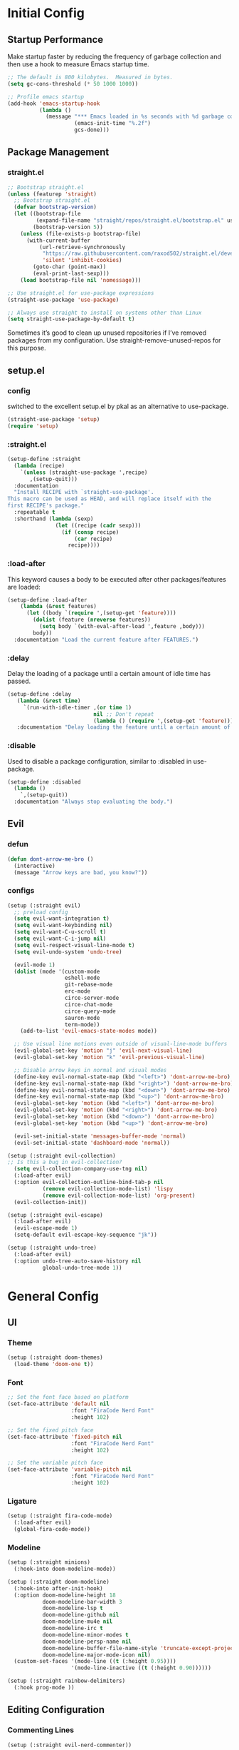* Initial Config
** Startup Performance
Make startup faster by reducing the frequency of garbage collection and then use a hook to measure Emacs startup time.
#+begin_src emacs-lisp
  ;; The default is 800 kilobytes.  Measured in bytes.
  (setq gc-cons-threshold (* 50 1000 1000))

  ;; Profile emacs startup
  (add-hook 'emacs-startup-hook
            (lambda ()
              (message "*** Emacs loaded in %s seconds with %d garbage collections."
                       (emacs-init-time "%.2f")
                       gcs-done)))
#+end_src
** Package Management
*** COMMENT use-package
#+begin_src emacs-lisp
  ;; Initialize package sources
  (require 'package)

  (setq package-archives '(("melpa" . "https://melpa.org/packages/")
         ("melpa-stable" . "https://stable.melpa.org/packages/")
         ("org" . "https://orgmode.org/elpa/")
         ("elpa" . "https://elpa.gnu.org/packages/")))


  (package-initialize)
  ;; (unless package-archive-contents
  ;;   (package-refresh-contents))

  ;; Initialize use-package on non-Linux platforms
  (unless (package-installed-p 'use-package)
     (package-install 'use-package))
  (require 'use-package)

  ;; Uncomment this to get a reading on packages that get loaded at startup
  ;;(setq use-package-verbose t)

  (setq use-package-always-ensure t)
#+end_src
*** straight.el
#+begin_src emacs-lisp
  ;; Bootstrap straight.el
  (unless (featurep 'straight)
    ;; Bootstrap straight.el
    (defvar bootstrap-version)
    (let ((bootstrap-file
           (expand-file-name "straight/repos/straight.el/bootstrap.el" user-emacs-directory))
          (bootstrap-version 5))
      (unless (file-exists-p bootstrap-file)
        (with-current-buffer
            (url-retrieve-synchronously
             "https://raw.githubusercontent.com/raxod502/straight.el/develop/install.el"
             'silent 'inhibit-cookies)
          (goto-char (point-max))
          (eval-print-last-sexp)))
      (load bootstrap-file nil 'nomessage)))

  ;; Use straight.el for use-package expressions
  (straight-use-package 'use-package)

  ;; Always use straight to install on systems other than Linux
  (setq straight-use-package-by-default t)
#+end_src
Sometimes it’s good to clean up unused repositories if I’ve removed packages from my configuration. Use straight-remove-unused-repos for this purpose.
** setup.el
*** config
switched to the excellent setup.el by pkal as an alternative to use-package.
#+begin_src emacs-lisp
  (straight-use-package 'setup)
  (require 'setup)
#+end_src
*** :straight.el
#+begin_src emacs-lisp
  (setup-define :straight
    (lambda (recipe)
      `(unless (straight-use-package ',recipe)
         ,(setup-quit)))
    :documentation
    "Install RECIPE with `straight-use-package'.
  This macro can be used as HEAD, and will replace itself with the
  first RECIPE's package."
    :repeatable t
    :shorthand (lambda (sexp)
                 (let ((recipe (cadr sexp)))
                   (if (consp recipe)
                       (car recipe)
                     recipe))))
#+end_src
*** :load-after
This keyword causes a body to be executed after other packages/features are loaded:
#+begin_src emacs-lisp
  (setup-define :load-after
      (lambda (&rest features)
        (let ((body `(require ',(setup-get 'feature))))
          (dolist (feature (nreverse features))
            (setq body `(with-eval-after-load ',feature ,body)))
          body))
    :documentation "Load the current feature after FEATURES.")
#+end_src
*** :delay
Delay the loading of a package until a certain amount of idle time has passed.
#+begin_src emacs-lisp
  (setup-define :delay
     (lambda (&rest time)
       `(run-with-idle-timer ,(or time 1)
                             nil ;; Don't repeat
                             (lambda () (require ',(setup-get 'feature)))))
     :documentation "Delay loading the feature until a certain amount of idle time has passed.")
#+end_src
*** :disable
Used to disable a package configuration, similar to :disabled in use-package.
#+begin_src emacs-lisp
  (setup-define :disabled
    (lambda ()
      `,(setup-quit))
    :documentation "Always stop evaluating the body.")
#+end_src
** COMMENT Server Mode
Start the Emacs server from this instance so that all emacsclient calls are routed here.
#+begin_src emacs-lisp
  (server-start)
#+end_src
** Evil
*** defun
#+begin_src emacs-lisp
  (defun dont-arrow-me-bro ()
    (interactive)
    (message "Arrow keys are bad, you know?"))
#+end_src
*** configs
#+begin_src emacs-lisp
  (setup (:straight evil)
    ;; preload config
    (setq evil-want-integration t)
    (setq evil-want-keybinding nil)
    (setq evil-want-C-u-scroll t)
    (setq evil-want-C-i-jump nil)
    (setq evil-respect-visual-line-mode t)
    (setq evil-undo-system 'undo-tree)

    (evil-mode 1)
    (dolist (mode '(custom-mode
                    eshell-mode
                    git-rebase-mode
                    erc-mode
                    circe-server-mode
                    circe-chat-mode
                    circe-query-mode
                    sauron-mode
                    term-mode))
      (add-to-list 'evil-emacs-state-modes mode))

    ;; Use visual line motions even outside of visual-line-mode buffers
    (evil-global-set-key 'motion "j" 'evil-next-visual-line)
    (evil-global-set-key 'motion "k" 'evil-previous-visual-line)

    ;; Disable arrow keys in normal and visual modes
    (define-key evil-normal-state-map (kbd "<left>") 'dont-arrow-me-bro)
    (define-key evil-normal-state-map (kbd "<right>") 'dont-arrow-me-bro)
    (define-key evil-normal-state-map (kbd "<down>") 'dont-arrow-me-bro)
    (define-key evil-normal-state-map (kbd "<up>") 'dont-arrow-me-bro)
    (evil-global-set-key 'motion (kbd "<left>") 'dont-arrow-me-bro)
    (evil-global-set-key 'motion (kbd "<right>") 'dont-arrow-me-bro)
    (evil-global-set-key 'motion (kbd "<down>") 'dont-arrow-me-bro)
    (evil-global-set-key 'motion (kbd "<up>") 'dont-arrow-me-bro)

    (evil-set-initial-state 'messages-buffer-mode 'normal)
    (evil-set-initial-state 'dashboard-mode 'normal))

  (setup (:straight evil-collection)
  ;; Is this a bug in evil-collection?
    (setq evil-collection-company-use-tng nil)
    (:load-after evil)
    (:option evil-collection-outline-bind-tab-p nil
             (remove evil-collection-mode-list) 'lispy
             (remove evil-collection-mode-list) 'org-present)
    (evil-collection-init))

  (setup (:straight evil-escape)
    (:load-after evil)
    (evil-escape-mode 1)
    (setq-default evil-escape-key-sequence "jk"))

  (setup (:straight undo-tree)
    (:load-after evil)
    (:option undo-tree-auto-save-history nil
             global-undo-tree-mode 1))
#+end_src

* General Config
** UI
*** Theme
#+begin_src emacs-lisp
  (setup (:straight doom-themes)
    (load-theme 'doom-one t))
#+end_src
*** Font
#+begin_src emacs-lisp
  ;; Set the font face based on platform
  (set-face-attribute 'default nil
                      :font "FiraCode Nerd Font"
                      :height 102)

  ;; Set the fixed pitch face
  (set-face-attribute 'fixed-pitch nil
                      :font "FiraCode Nerd Font"
                      :height 102)

  ;; Set the variable pitch face
  (set-face-attribute 'variable-pitch nil
                      :font "FiraCode Nerd Font"
                      :height 102)
#+end_src
*** Ligature
#+begin_src emacs-lisp
  (setup (:straight fira-code-mode)
    (:load-after evil)
    (global-fira-code-mode))
#+end_src
*** Modeline
#+begin_src emacs-lisp
  (setup (:straight minions)
    (:hook-into doom-modeline-mode))

  (setup (:straight doom-modeline)
    (:hook-into after-init-hook)
    (:option doom-modeline-height 18
             doom-modeline-bar-width 3
             doom-modeline-lsp t
             doom-modeline-github nil
             doom-modeline-mu4e nil
             doom-modeline-irc t
             doom-modeline-minor-modes t
             doom-modeline-persp-name nil
             doom-modeline-buffer-file-name-style 'truncate-except-project
             doom-modeline-major-mode-icon nil)
    (custom-set-faces '(mode-line ((t (:height 0.95))))
                      '(mode-line-inactive ((t (:height 0.90))))))

  (setup (:straight rainbow-delimiters)
    (:hook prog-mode ))
#+end_src
*** COMMENT Dashboard
#+begin_src emacs-lisp
    (setup (:straight all-the-icons))

  (use-package dashboard
    :init      ;; tweak dashboard config before loading it
    (setq dashboard-set-heading-icons t)
    (setq dashboard-set-file-icons t)
    (setq dashboard-center-content nil) ;; set to 't' for centered content
    (setq dashboard-items '((recents . 5)
                            (agenda . 5 )
                            (bookmarks . 5)
                            (projects . 5)
                            (registers . 5)))
    :config
    (dashboard-setup-startup-hook)
    (dashboard-modify-heading-icons '((recents . "file-text")
                                      (bookmarks . "book"))))

    (setq initial-buffer-choice (lambda () (get-buffer "*dashboard*")))
#+end_src
** Editing Configuration
*** Commenting Lines
#+begin_src emacs-lisp
  (setup (:straight evil-nerd-commenter))
#+end_src
*** Automatically clean whitespace
#+begin_src emacs-lisp
  (setup (:straight ws-butler)
    (:hook-into text-mode prog-mode))
#+end_src
** Completion System
*** Vertio
#+begin_src emacs-lisp
  (defun minibuffer-backward-kill (arg)
    "When minibuffer is completing a file name delete up to parent
  folder, otherwise delete a word"
    (interactive "p")
    (if minibuffer-completing-file-name
        ;; Borrowed from https://github.com/raxod502/selectrum/issues/498#issuecomment-803283608
        (if (string-match-p "/." (minibuffer-contents))
            (zap-up-to-char (- arg) ?/)
          (delete-minibuffer-contents))
        (delete-word (- arg))))

  (setup (:straight vertico)
    (vertico-mode)
    (:with-map vertico-map
      (:bind "C-j" vertico-next
             "C-k" vertico-previous
             "C-f" vertico-exit))
    (:with-map minibuffer-local-map
      (:bind "C-x" minibuffer-backward-kill))
    (:option vertico-cycle t)
    (custom-set-faces '(vertico-current ((t (:background "#3a3f5a"))))))
#+end_src
*** Corfu
#+begin_src emacs-lisp
  (setup (:straight corfu)
    (:with-map corfu-map
      (:bind "C-j" corfu-next
             "C-k" corfu-previous
             "TAB" corfu-insert
             "C-f" corfu-insert))
    (:option corfu-cycle t)
    (corfu-mode))
#+end_src
*** Orderless
#+begin_src emacs-lisp
  (setup (:straight orderless)
    (require 'orderless)
    (setq completion-styles '(orderless)
          completion-category-defaults nil
          completion-category-overrides '((file (styles . (partial-completion))))))
#+end_src
*** Consult
#+begin_src emacs-lisp
  (setup (:straight consult)
    (require 'consult)
    (:global "C-s" consult-line
             "C-M-l" consult-imenu
             "C-M-j" persp-switch-to-buffer*)

    (:with-map minibuffer-local-map
      (:bind "C-r" consult-history))

    (defun get-project-root ()
      (when (fboundp 'projectile-project-root)
        (projectile-project-root)))

    (:option consult-project-root-function #'get-project-root
             completion-in-region-function #'consult-completion-in-region))

#+end_src
*** Consult-dir
#+begin_src emacs-lisp
  (setup (:straight consult-dir)
    (:global "C-x C-d" consult-dir)
    (:with-map vertico-map
      (:bind "C-x C-d" consult-dir
             "C-x C-j" consult-dir-jump-file))
    (:option consult-dir-project-list-function nil))

  ;; Thanks Karthik!
  (defun eshell/z (&optional regexp)
    "Navigate to a previously visited directory in eshell."
    (let ((eshell-dirs (delete-dups (mapcar 'abbreviate-file-name
                                            (ring-elements eshell-last-dir-ring)))))
      (cond
       ((and (not regexp) (featurep 'consult-dir))
        (let* ((consult-dir--source-eshell `(:name "Eshell"
                                                   :narrow ?e
                                                   :category file
                                                   :face consult-file
                                                   :items ,eshell-dirs))
               (consult-dir-sources (cons consult-dir--source-eshell consult-dir-sources)))
          (eshell/cd (substring-no-properties (consult-dir--pick "Switch directory: ")))))
       (t (eshell/cd (if regexp (eshell-find-previous-directory regexp)
                       (completing-read "cd: " eshell-dirs)))))))

#+end_src
*** Marginalia
#+begin_src emacs-lisp
  (setup (:straight marginalia)
    (:option marginalia-annotators '(marginalia-annotators-heavy
                                     marginalia-annotators-light
                                     nil))
    (marginalia-mode))
#+end_src
*** Embark
#+begin_src emacs-lisp
  (setup (:straight embark)
    (:also-load embark-consult)
    (:global "C-S-a" embark-act)
    (:with-map minibuffer-local-map
     (:bind "C-d" embark-act))

    ;; Show Embark actions via which-key
    (setq embark-action-indicator
          (lambda (map)
            (which-key--show-keymap "Embark" map nil nil 'no-paging)
            #'which-key--hide-popup-ignore-command)
          embark-become-indicator embark-action-indicator))
#+end_src
*** Smex
#+begin_src emacs-lisp
  (setup (:straight smex)
    (smex-initialize))
#+end_src
*** COMMENT Bufler
#+begin_src emacs-lisp
  (setup (:straight bufler)
    (:disabled)
    (:global "C-M-j" bufler-switch-buffer
             "C-M-k" bufler-workspace-frame-set)
    (:when-loaded
     (progn
       :config
       (evil-collection-define-key 'normal 'bufler-list-mode-map
         (kbd "RET") 'bufler-list-buffer-switch
         (kbd "M-RET") 'bufler-list-buffer-peek
         "D" 'bufler-list-buffer-kill)

       (setf bufler-groups
             (bufler-defgroups
              ;; Subgroup collecting all named workspaces.
              (group (auto-workspace))
              ;; Subgroup collecting buffers in a projectile project.
              (group (auto-projectile))
              ;; Grouping browser windows
              (group
               (group-or "Browsers"
                         (name-match "Vimb" (rx bos "vimb"))
                         (name-match "Qutebrowser" (rx bos "Qutebrowser"))
                         (name-match "Chromium" (rx bos "Chromium"))))
              (group
               (group-or "Chat"
                         (mode-match "Telega" (rx bos "telega-"))))
              (group
               ;; Subgroup collecting all `help-mode' and `info-mode' buffers.
               (group-or "Help/Info"
                         (mode-match "*Help*" (rx bos (or "help-" "helpful-")))
                         ;; (mode-match "*Helpful*" (rx bos "helpful-"))
                         (mode-match "*Info*" (rx bos "info-"))))
              (group
               ;; Subgroup collecting all special buffers (i.e. ones that are not
               ;; file-backed), except `magit-status-mode' buffers (which are allowed to fall
               ;; through to other groups, so they end up grouped with their project buffers).
               (group-and "*Special*"
                          (name-match "**Special**"
                                      (rx bos "*" (or "Messages" "Warnings" "scratch" "Backtrace" "Pinentry") "*"))
                          (lambda (buffer)
                            (unless (or (funcall (mode-match "Magit" (rx bos "magit-status"))
                                                 buffer)
                                        (funcall (mode-match "Dired" (rx bos "dired"))
                                                 buffer)
                                        (funcall (auto-file) buffer))
                              "*Special*"))))
              ;; Group remaining buffers by major mode.
              (auto-mode))))))

#+end_src
*** COMMENT Ivy
#+begin_src emacs-lisp
  (use-package ivy
    :diminish
    :bind (("C-s" . swiper)
           :map ivy-minibuffer-map
           ("TAB" . ivy-alt-done)
           ("C-j" . ivy-next-line)
           ("C-k" . ivy-previous-line)
           :map ivy-switch-buffer-map
           ("C-k" . ivy-previous-line)
           ("C-l" . ivy-done)
           ("C-d" . ivy-switch-buffer-kill)
           :map ivy-reverse-i-search-map
           ("C-k" . ivy-previous-line)
           ("C-d" . ivy-reverse-i-search-kill))
    :init
    (ivy-mode 1)
    :config
    (setq ivy-use-virtual-buffers t)
    (setq ivy-wrap t)
    (setq ivy-count-format "(%d/%d) ")
    (setq enable-recursive-minibuffers t)

    ;; Use different regex strategies per completion command
    (push '(completion-at-point . ivy--regex-fuzzy) ivy-re-builders-alist) ;; This doesn't seem to work...
    (push '(swiper . ivy--regex-ignore-order) ivy-re-builders-alist)
    (push '(counsel-M-x . ivy--regex-ignore-order) ivy-re-builders-alist)

    ;; Set minibuffer height for different commands
    (setf (alist-get 'counsel-projectile-ag ivy-height-alist) 15)
    (setf (alist-get 'counsel-projectile-rg ivy-height-alist) 15)
    (setf (alist-get 'swiper ivy-height-alist) 15)
    (setf (alist-get 'counsel-switch-buffer ivy-height-alist) 7))

  (use-package ivy-hydra
    :defer t
    :after hydra)

  (use-package ivy-rich
    :init
    (ivy-rich-mode 1)
    :after counsel
    :config
    (setq ivy-format-function #'ivy-format-function-line)
    (setq ivy-rich-display-transformers-list
          (plist-put ivy-rich-display-transformers-list
                     'ivy-switch-buffer
                     '(:columns
                       ((ivy-rich-candidate (:width 40))
                        (ivy-rich-switch-buffer-indicators (:width 4 :face error :align right)); return the buffer indicators
                        (ivy-rich-switch-buffer-major-mode (:width 12 :face warning))          ; return the major mode info
                        (ivy-rich-switch-buffer-project (:width 15 :face success))             ; return project name using `projectile'
                        (ivy-rich-switch-buffer-path (:width (lambda (x) (ivy-rich-switch-buffer-shorten-path x (ivy-rich-minibuffer-width 0.3))))))  ; return file path relative to project root or `default-directory' if project is nil
                       :predicate
                       (lambda (cand)
                         (if-let ((buffer (get-buffer cand)))
                             ;; Don't mess with EXWM buffers
                             (with-current-buffer buffer
                               (not (derived-mode-p 'exwm-mode)))))))))

  (use-package counsel
    :demand t
    :bind (("M-x" . counsel-M-x)
           :map minibuffer-local-map
           ("C-r" . 'counsel-minibuffer-history))
    :custom
    (counsel-linux-app-format-function #'counsel-linux-app-format-function-name-only)
    :config
    (setq ivy-initial-inputs-alist nil)) ;; Don't start searches with ^

  (use-package flx  ;; Improves sorting for fuzzy-matched results
    :after ivy
    :defer t
    :init
    (setq ivy-flx-limit 10000))

  (use-package wgrep)

  (use-package ivy-posframe
    :disabled
    :custom
    (ivy-posframe-width      115)
    (ivy-posframe-min-width  115)
    (ivy-posframe-height     10)
    (ivy-posframe-min-height 10)
    :config
    (setq ivy-posframe-display-functions-alist '((t . ivy-posframe-display-at-frame-center)))
    (setq ivy-posframe-parameters '((parent-frame . nil)
                                    (left-fringe . 8)
                                    (right-fringe . 8)))
    (ivy-posframe-mode 1))

  (use-package prescient
    :after counsel
    :config
    (prescient-persist-mode 1))

  (use-package ivy-prescient
    :after prescient
    :config
    (ivy-prescient-mode 1))

#+end_src
** Development
*** Projectile
#+begin_src emacs-lisp
  (defun switch-project-action ()
    "Switch to a workspace with the project name and start `magit-status'."
    ;; TODO: Switch to EXWM workspace 1?
    (persp-switch (projectile-project-name))
    (magit-status))

  (setup (:straight projectile)
    (:load-after evil)
    (when (file-directory-p "~/Documents/Code")
      (setq projectile-project-search-path '("~/Documents/Code")))
    (setq projectile-switch-project-action #'switch-project-action)

    (projectile-mode))

  ;; (setup (:straight counsel-projectile )
  ;;   (counsel-projectile-mode))
#+end_src
*** Git
**** Magit
#+begin_src emacs-lisp
  (setup (:straight magit )
    (:also-load magit-todos)
    (:global "C-M-;" magit-status)
    (:option magit-display-buffer-function #'magit-display-buffer-same-window-except-diff-v1))

  (setup (:straight magit-todos))

#+end_src
*** Highlight Matching Braces
#+begin_src emacs-lisp
  (setup (:require paren)
    (set-face-attribute 'show-paren-match-expression nil :background "#363e4a")
    (show-paren-mode 1))
#+end_src
*** File Browsing
**** Neotree
#+begin_src emacs-lisp
  (setup (:straight neotree)
    (setq neo-smart-open t
          neo-window-width 30
          neo-theme (if (display-graphic-p) 'icons 'arrow)
          ;;neo-window-fixed-size nil
          inhibit-compacting-font-caches t
          projectile-switch-project-action 'neotree-projectile-action)
    ;; truncate long file names in neotree
    (add-hook 'neo-after-create-hook
              #'(lambda (_)
                  (with-current-buffer (get-buffer neo-buffer-name)
                    (setq truncate-lines t)
                    (setq word-wrap nil)
                    (make-local-variable 'auto-hscroll-mode)
                    (setq auto-hscroll-mode nil))))
    (evil-define-key 'normal neotree-mode-map (kbd "a") 'neotree-create-node))

  ;; show hidden files
  (setq-default neo-show-hidden-files t)
#+end_src
**** Files and Dired
#+begin_src emacs-lisp
  (setup (:straight recentf)
    (:option recentf-mode t))

  (setup (:straight sudo-edit)
    (:load-after evil)) ;; Utilities for opening files with sudo

  (setup (:straight all-the-icons-dired))
  (setup (:straight dired-single))
  (setup (:straight dired-ranger))
  (setup (:straight dired-collapse))

  (setup dired
    (setq dired-listing-switches "-agho --group-directories-first"
          dired-omit-files "^\\.[^.].*"
          dired-omit-verbose nil
          dired-hide-details-hide-symlink-targets nil
          delete-by-moving-to-trash t)

    (autoload 'dired-omit-mode "dired-x")

    (add-hook 'dired-load-hook
              (lambda ()
                (interactive)
                (dired-collapse)))

    (add-hook 'dired-mode-hook
              (lambda ()
                (interactive)
                (dired-omit-mode 1)
                (dired-hide-details-mode 1)
                (all-the-icons-dired-mode 1)
                (hl-line-mode 1)))

    (evil-collection-define-key 'normal 'dired-mode-map
      "h" 'dired-single-up-directory
      "H" 'dired-omit-mode
      "l" 'dired-single-buffer
      "y" 'dired-ranger-copy
      "X" 'dired-ranger-move
      "p" 'dired-ranger-paste))

  (setup (:straight dired-rainbow)
    (:load-after dired)
    (dired-rainbow-define-chmod directory "#6cb2eb" "d.*")
    (dired-rainbow-define html "#eb5286" ("css" "less" "sass" "scss" "htm" "html" "jhtm" "mht" "eml" "mustache" "xhtml"))
    (dired-rainbow-define xml "#f2d024" ("xml" "xsd" "xsl" "xslt" "wsdl" "bib" "json" "msg" "pgn" "rss" "yaml" "yml" "rdata"))
    (dired-rainbow-define document "#9561e2" ("docm" "doc" "docx" "odb" "odt" "pdb" "pdf" "ps" "rtf" "djvu" "epub" "odp" "ppt" "pptx"))
    (dired-rainbow-define markdown "#ffed4a" ("org" "etx" "info" "markdown" "md" "mkd" "nfo" "pod" "rst" "tex" "textfile" "txt"))
    (dired-rainbow-define database "#6574cd" ("xlsx" "xls" "csv" "accdb" "db" "mdb" "sqlite" "nc"))
    (dired-rainbow-define media "#de751f" ("mp3" "mp4" "mkv" "MP3" "MP4" "avi" "mpeg" "mpg" "flv" "ogg" "mov" "mid" "midi" "wav" "aiff" "flac"))
    (dired-rainbow-define image "#f66d9b" ("tiff" "tif" "cdr" "gif" "ico" "jpeg" "jpg" "png" "psd" "eps" "svg"))
    (dired-rainbow-define log "#c17d11" ("log"))
    (dired-rainbow-define shell "#f6993f" ("awk" "bash" "bat" "sed" "sh" "zsh" "vim"))
    (dired-rainbow-define interpreted "#38c172" ("py" "ipynb" "rb" "pl" "t" "msql" "mysql" "pgsql" "sql" "r" "clj" "cljs" "scala" "js"))
    (dired-rainbow-define compiled "#4dc0b5" ("asm" "cl" "lisp" "el" "c" "h" "c++" "h++" "hpp" "hxx" "m" "cc" "cs" "cp" "cpp" "go" "f" "for" "ftn" "f90" "f95" "f03" "f08" "s" "rs" "hi" "hs" "pyc" ".java"))
    (dired-rainbow-define executable "#8cc4ff" ("exe" "msi"))
    (dired-rainbow-define compressed "#51d88a" ("7z" "zip" "bz2" "tgz" "txz" "gz" "xz" "z" "Z" "jar" "war" "ear" "rar" "sar" "xpi" "apk" "xz" "tar"))
    (dired-rainbow-define packaged "#faad63" ("deb" "rpm" "apk" "jad" "jar" "cab" "pak" "pk3" "vdf" "vpk" "bsp"))
    (dired-rainbow-define encrypted "#ffed4a" ("gpg" "pgp" "asc" "bfe" "enc" "signature" "sig" "p12" "pem"))
    (dired-rainbow-define fonts "#6cb2eb" ("afm" "fon" "fnt" "pfb" "pfm" "ttf" "otf"))
    (dired-rainbow-define partition "#e3342f" ("dmg" "iso" "bin" "nrg" "qcow" "toast" "vcd" "vmdk" "bak"))
    (dired-rainbow-define vc "#0074d9" ("git" "gitignore" "gitattributes" "gitmodules"))
    (dired-rainbow-define-chmod executable-unix "#38c172" "-.*x.*"))
#+end_src
*** Languages
**** Config
***** LSP
#+begin_src emacs-lisp
  (setup (:straight lsp-mode )
    (:hook-into typescript-mode js2-mode web-mode)
    (:bind "TAB" completion-at-point)
    (:bind-into evil-insert-state-map
      "C-j" lsp-signature-next
      "C-k" lsp-signature-previous
      "C-c" lsp-signature-stop
      "C-a" lsp-signature-activate)
    (:option lsp-headerline-breadcrumb-enable t))

  (setup (:straight lsp-ui)
    (:hook-into lsp-mode)
    (:when-loaded
      (progn
        (setq lsp-ui-sideline-enable t)
        (setq lsp-ui-sideline-show-hover nil)
        (setq lsp-ui-doc-position 'bottom)
        (lsp-ui-doc-show))))

  (setup (:straight lsp-treemacs)
      (:load-after lsp))

  (setup (:straight lsp-ivy)
      (:load-after lsp))
#+end_src
***** Auto-complete
#+begin_src emacs-lisp
  (setup (:straight company)
    (:load-after lsp-mode)
    (:hook lsp-mode)
    (:bind-into company-active-map
      "<tab>"  company-select-next-or-abort
      "C-c"  company-abort
      "<enter>"  company-complete-selection)
    (:bind-into lsp-mode-map
      "<enter>"  company-indent-or-complete-common)
    (:option
     company-minimum-prefix-length 1
     company-idle-delay 0.0))

  (setup (:straight company-box)
    (:hook company-mode ))
#+end_src
**** Flycheck
#+begin_src emacs-lisp
  (setup (:straight flycheck)
    (:hook-into lsp-mode))
#+end_src
**** TS & JS
#+begin_src emacs-lisp
	(setup (:straight typescript-mode)
		(:file-match "\\.ts\\'")
		(setq typescript-indent-level 2))

	(defun set-js-indentation ()
		(setq-default js-indent-level 2)
		(setq-default evil-shift-width js-indent-level))

	(setup (:straight js2-mode)
		(:file-match "\\.jsx?\\'")
		;; Use js2-mode for Node scripts
		(add-to-list 'magic-mode-alist '("#!/usr/bin/env node" . js2-mode))
		;; Don't use built-in syntax checking
		(setq js2-mode-show-strict-warnings nil)
		;; Set up proper indentation in JavaScript and JSON files
		(add-hook 'js2-mode-hook #'set-js-indentation)
		(add-hook 'json-mode-hook #'set-js-indentation))

	(setup (:straight apheleia)
		(apheleia-global-mode +1))

	(setup (:straight prettier-js)
		(:option prettier-js-show-errors nil))
#+end_src
**** Python
#+begin_src emacs-lisp
  (use-package lsp-pyright
    :ensure t
    :hook (python-mode . (lambda ()
                           (require 'lsp-pyright)
                           (lsp))))  ; or lsp-deferred
#+end_src
**** C#
#+begin_src emacs-lisp
  (use-package csharp-mode
    :ensure t)
#+end_src
**** COMMENT Emacs Lisp
#+begin_src emacs-lisp
  (setup emacs-lisp-mode
    (:hook flycheck-mode))
#+end_src
*** Workspaces
#+begin_src emacs-lisp
  (setup (:straight perspective)
    (:option persp-initial-frame-name "main"
             ;; persp-show-modestring nil
             persp-modestring-short t
             persp-mode-prefix-key (kbd "S-SPC"))
    ;; Running `persp-mode' multiple times resets the perspective list...
    (unless (equal persp-mode t)
      (persp-mode)))
#+end_src
*** Terminal
#+begin_src emacs-lisp
	(setup (:straight vterm)
		(:bind "M-h" windmove-left
					 "M-j" windmove-down
					 "M-k" windmove-up
					 "M-l" windmove-right
					 "M-c" vterm-send-C-c)
		(:when-loaded
		 (progn
			 (setq vterm-max-scrollback 10000)
			 (advice-add 'evil-collection-vterm-insert :before #'vterm-reset-cursor-point))))
#+end_src
*** Auto-Saving Changed Files
#+begin_src emacs-lisp
  (setup (:straight super-save)
    (:delay)
    (:when-loaded
      (super-save-mode +1)
      (diminish 'super-save-mode)
      (setq super-save-auto-save-when-idle t)))
#+end_src
* Org Mode
** Config
#+begin_src emacs-lisp
    ;; TODO: Mode this to another section
    (setq-default fill-column 80)

    ;; Turn on indentation and auto-fill mode for Org files
    (defun org-mode-setup ()
      (org-indent-mode)
      (display-line-numbers-mode 0)
      (visual-line-mode 1)
      (auto-fill-mode 1)
      (setq evil-auto-indent nil)
      (diminish org-indent-mode))

    (straight-use-package '(org :type built-in))

    (setup (:straight org)
      (:also-load org-tempo )
      (:hook org-mode-setup)
      (setq org-ellipsis " ▾"
            org-hide-emphasis-markers t
            org-src-fontify-natively t
            org-fontify-quote-and-verse-blocks t
            org-src-tab-acts-natively t
            org-edit-src-content-indentation 2
            org-hide-block-startup nil
            org-src-preserve-indentation nil
            org-startup-folded 'content
            org-cycle-separator-lines 2
            org-capture-bookmark nil)

      (setq org-modules
            '(org-crypt
              org-habit
              org-bookmark
              org-eshell
              org-irc))

      (setq org-refile-targets '((nil :maxlevel . 1)
                                 (org-agenda-files :maxlevel . 1)))

      (setq org-outline-path-complete-in-steps nil)
      (setq org-refile-use-outline-path t)

      (evil-define-key '(normal insert visual) org-mode-map (kbd "C-j") 'org-next-visible-heading)
      (evil-define-key '(normal insert visual) org-mode-map (kbd "C-k") 'org-previous-visible-heading)

      (evil-define-key '(normal insert visual) org-mode-map (kbd "M-h") 'nil)
      (evil-define-key '(normal insert visual) org-mode-map (kbd "M-j") 'nil)
      (evil-define-key '(normal insert visual) org-mode-map (kbd "M-k") 'nil)
      (evil-define-key '(normal insert visual) org-mode-map (kbd "M-l") 'nil)
#+end_src
** Babel languages
#+begin_src emacs-lisp
  (org-babel-do-load-languages
   'org-babel-load-languages
   '((emacs-lisp . t)
     (python .t)))
  (push '("conf-unix" . conf-unix) org-src-lang-modes))
#+end_src
** Superstar
#+begin_src emacs-lisp
  (setup (:straight org-superstar)
    (:load-after org)
    (:hook-into org-mode)
    (:option org-superstar-remove-leading-stars t
             org-superstar-headline-bullets-list '("◉" "○" "●" "○" "●" "○" "●")))
#+end_src
** Faces
#+begin_src emacs-lisp
  (setup org-faces
    ;; Make sure org-indent face is available
    (:also-load org-indent)
    (:when-loaded
      ;; Increase the size of various headings
      (set-face-attribute 'org-document-title nil :font "FiraCode Nerd Font" :weight 'bold :height 1.2)

      (dolist (face '((org-level-1 . 1.2)
                      (org-level-2 . 1.1)
                      (org-level-3 . 1.05)
                      (org-level-4 . 1.0)
                      (org-level-5 . 1.1)
                      (org-level-6 . 1.1)
                      (org-level-7 . 1.1)
                      (org-level-8 . 1.1)))
        (set-face-attribute (car face) nil :font "FiraCode Nerd Font" :weight 'medium :height (cdr face)))

      ;; Ensure that anything that should be fixed-pitch in Org files appears that way
      (set-face-attribute 'org-block nil :foreground nil :inherit 'fixed-pitch)
      (set-face-attribute 'org-table nil  :inherit 'fixed-pitch)
      (set-face-attribute 'org-formula nil  :inherit 'fixed-pitch)
      (set-face-attribute 'org-code nil   :inherit '(shadow fixed-pitch))
      (set-face-attribute 'org-indent nil :inherit '(org-hide fixed-pitch))
      (set-face-attribute 'org-verbatim nil :inherit '(shadow fixed-pitch))
      (set-face-attribute 'org-special-keyword nil :inherit '(font-lock-comment-face fixed-pitch))
      (set-face-attribute 'org-meta-line nil :inherit '(font-lock-comment-face fixed-pitch))
      (set-face-attribute 'org-checkbox nil :inherit 'fixed-pitch)

      ;; Get rid of the background on column views
      (set-face-attribute 'org-column nil :background nil)
      (set-face-attribute 'org-column-title nil :background nil)))
#+end_src
** Tempo
#+begin_src emacs-lisp
  (setup org-tempo
    (:when-loaded
      (add-to-list 'org-structure-template-alist '("sh" . "src sh"))
      (add-to-list 'org-structure-template-alist '("el" . "src emacs-lisp"))
      (add-to-list 'org-structure-template-alist '("li" . "src lisp"))
      (add-to-list 'org-structure-template-alist '("sc" . "src scheme"))
      (add-to-list 'org-structure-template-alist '("ts" . "src typescript"))
      (add-to-list 'org-structure-template-alist '("py" . "src python"))
      (add-to-list 'org-structure-template-alist '("go" . "src go"))
      (add-to-list 'org-structure-template-alist '("yaml" . "src yaml"))
      (add-to-list 'org-structure-template-alist '("json" . "src json"))))
#+end_src

* Keys Config
** Keys Management
*** config
#+begin_src emacs-lisp
  (define-key key-translation-map (kbd "C-c") (kbd "C-g"))
  (global-set-key (kbd "<C-c>") 'keyboard-escape-quit)
#+end_src
*** which-key
#+begin_src emacs-lisp
  (setup (:straight diminish))
  
  (setup (:straight which-key)
    (diminish 'which-key-mode)
    (which-key-mode)
    (setq which-key-side-window-location 'bottom
	    which-key-popup-type 'minibuffer
	    which-key-sort-order #'which-key-key-order-alpha
	    which-key-sort-uppercase-first nil
	    which-key-add-column-padding 1
	    which-key-max-display-columns nil
	    which-key-min-display-lines 6
	    which-key-side-window-slot -10
	    which-key-side-window-max-height 0.25
	    which-key-idle-delay 0.3
	    which-key-max-description-length 25
	    which-key-allow-imprecise-window-fit t
	    which-key-separator " → " ))
#+end_src

*** Leader Bindings (general.el)
#+begin_src emacs-lisp
  (setup (:straight general)
    (general-evil-setup t)

    (general-create-definer leader-key-def
      :keymaps '(normal insert visual emacs)
      :prefix "SPC"
      :global-prefix "M-SPC"))
#+end_src
*** Hydra
#+begin_src emacs-lisp
  (setup (:straight hydra)
    (require 'hydra))
#+end_src
** Emacs
#+begin_src emacs-lisp
  (leader-key-def
    "."      '(execute-extended-command :which-key "Commands(M-x)")
    "SPC"    '(:ignore t :which-key "emacs")
    "SPC c"  '(compile :which-key "Compile")
    "SPC C"  '(recompile :which-key "Recompile")
    "SPC r"  '((lambda () (interactive) (load-file "~/.config/emacs/init.el")) :which-key "Reload emacs config"))
#+end_src

** COMMENT Window
#+begin_src emacs-lisp
  (define-key evil-normal-state-map (kbd "M-l") 'windmove-right)
  (define-key evil-normal-state-map (kbd "M-h") 'windmove-left)
  (define-key evil-normal-state-map (kbd "M-j") 'windmove-down)
  (define-key evil-normal-state-map (kbd "M-k") 'windmove-up)

  (leader-key-def
    ;; Window splits
	 "w"     '(:ignore t :which-key "window")
	 "w c"   '(evil-window-delete :which-key "Close window")
	 "w n"   '(evil-window-new :which-key "New window")
	 "w s"   '(evil-window-split :which-key "Horizontal split window")
	 "w v"   '(evil-window-vsplit :which-key "Vertical split window")
	 ;; Window motions
	 "w h"   '(evil-window-left :which-key "Window left")
	 "w j"   '(evil-window-down :which-key "Window down")
	 "w k"   '(evil-window-up :which-key "Window up")
	 "w l"   '(evil-window-right :which-key "Window right"))
#+end_src

** COMMENT Projectile
#+begin_src emacs-lisp
  (leader-key-def
    "p"   '(:ignore t :which-key "projectile")
    "pf"  'projectile-find-file
    "ps"  'projectile-switch-project
    "pF"  'consult-ripgrep
    "pc"  'projectile-compile-project
    "pd"  'projectile-dired)
#+end_src
** COMMENT Files
#+begin_src emacs-lisp
  (leader-key-def "e" '(neotree-toggle :which-key "neotree"))
  (leader-key-def
    "f"   '(:ignore t :which-key "files")
    "ff"  '(find-file :which-key "open file")
    "fr"  '(consult-recent-file :which-key "recent files")
    "fR"  '(revert-buffer :which-key "revert file")
    "fj"  '(counsel-file-jump :which-key "jump to file"))
#+end_src
** COMMENT Buffers
#+begin_src emacs-lisp
  (leader-key-def
    "b"     '(:ignore t :which-key "buffers")
    "b c"   '(clone-indirect-buffer-other-window :which-key "Clone indirect buffer other window")
    "b b"   '(switch-to-buffer :which-key "list buffer")
    "b B"   '(ibuffer-list-buffers :which-key "Ibuffer list buffers")
    "b n"   '(next-buffer :which-key "Next buffer")
    "b p"   '(previous-buffer :which-key "Previous buffer")
    "b k"   '(kill-current-buffer :which-key "Kill current buffer")
    "b K"   '(kill-buffer :which-key "Kill buffer"))
#+end_src
** COMMENT Comment
#+begin_src emacs-lisp
(leader-key-def
      "/"  '(evilnc-comment-or-uncomment-lines :which-key "toggle comment"))
#+end_src
** COMMENT Lsp
#+begin_src emacs-lisp
  (leader-key-def
       "l" '(:ignore t :which-key "lsp")
       "ld" 'xref-find-definitions
       "lr" 'xref-find-references
       "ln" 'lsp-ui-find-next-reference
       "lp" 'lsp-ui-find-prev-reference
       "ls" 'consult-imenu
       "le" 'lsp-ui-flycheck-list
       "lS" 'lsp-ui-sideline-mode
       "lX" 'lsp-execute-code-action)
#+end_src
** COMMENT Orther
#+begin_src emacs-lisp
  (defhydra hydra-text-scale (:timeout 3)
    "scale text"
    ("j" text-scale-increase "in")
    ("k" text-scale-decrease "out")
    ("f" nil "finished" :exit t))

  (leader-key-def
    "t"  '(:ignore t :which-key "toggles")
    "tw" 'whitespace-mode
    "ts" '(hydra-text-scale/body :which-key "scale text")
    "tt" '(consul-theme :which-key "choose theme"))
#+end_src
